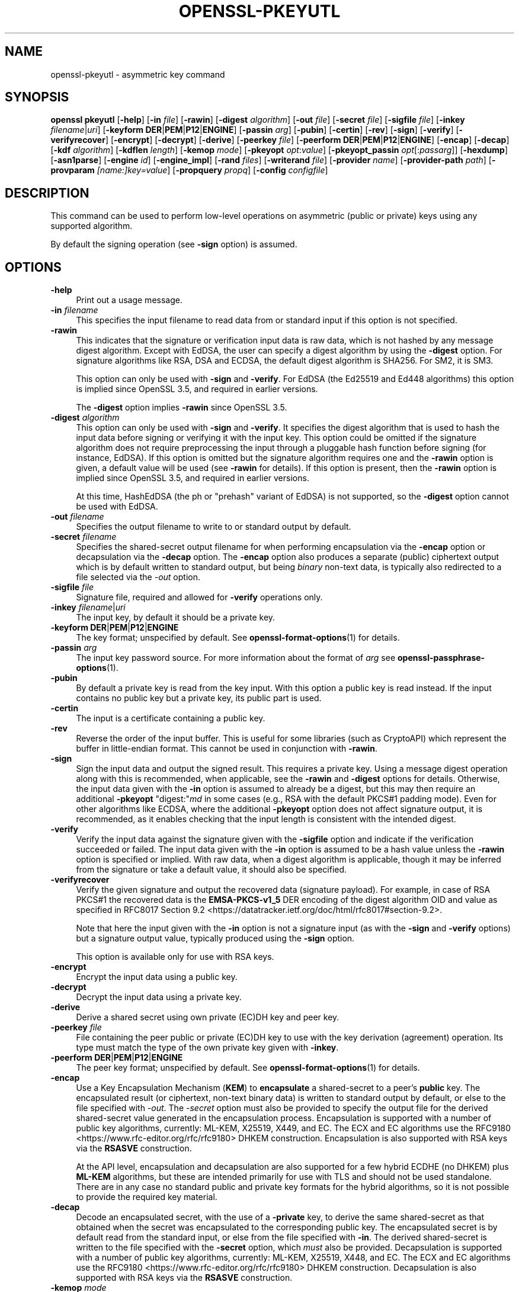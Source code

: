 .\" -*- mode: troff; coding: utf-8 -*-
.\" Automatically generated by Pod::Man 5.0102 (Pod::Simple 3.45)
.\"
.\" Standard preamble:
.\" ========================================================================
.de Sp \" Vertical space (when we can't use .PP)
.if t .sp .5v
.if n .sp
..
.de Vb \" Begin verbatim text
.ft CW
.nf
.ne \\$1
..
.de Ve \" End verbatim text
.ft R
.fi
..
.\" \*(C` and \*(C' are quotes in nroff, nothing in troff, for use with C<>.
.ie n \{\
.    ds C` ""
.    ds C' ""
'br\}
.el\{\
.    ds C`
.    ds C'
'br\}
.\"
.\" Escape single quotes in literal strings from groff's Unicode transform.
.ie \n(.g .ds Aq \(aq
.el       .ds Aq '
.\"
.\" If the F register is >0, we'll generate index entries on stderr for
.\" titles (.TH), headers (.SH), subsections (.SS), items (.Ip), and index
.\" entries marked with X<> in POD.  Of course, you'll have to process the
.\" output yourself in some meaningful fashion.
.\"
.\" Avoid warning from groff about undefined register 'F'.
.de IX
..
.nr rF 0
.if \n(.g .if rF .nr rF 1
.if (\n(rF:(\n(.g==0)) \{\
.    if \nF \{\
.        de IX
.        tm Index:\\$1\t\\n%\t"\\$2"
..
.        if !\nF==2 \{\
.            nr % 0
.            nr F 2
.        \}
.    \}
.\}
.rr rF
.\" ========================================================================
.\"
.IX Title "OPENSSL-PKEYUTL 1ossl"
.TH OPENSSL-PKEYUTL 1ossl 2025-09-16 3.5.3 OpenSSL
.\" For nroff, turn off justification.  Always turn off hyphenation; it makes
.\" way too many mistakes in technical documents.
.if n .ad l
.nh
.SH NAME
openssl\-pkeyutl \- asymmetric key command
.SH SYNOPSIS
.IX Header "SYNOPSIS"
\&\fBopenssl\fR \fBpkeyutl\fR
[\fB\-help\fR]
[\fB\-in\fR \fIfile\fR]
[\fB\-rawin\fR]
[\fB\-digest\fR \fIalgorithm\fR]
[\fB\-out\fR \fIfile\fR]
[\fB\-secret\fR \fIfile\fR]
[\fB\-sigfile\fR \fIfile\fR]
[\fB\-inkey\fR \fIfilename\fR|\fIuri\fR]
[\fB\-keyform\fR \fBDER\fR|\fBPEM\fR|\fBP12\fR|\fBENGINE\fR]
[\fB\-passin\fR \fIarg\fR]
[\fB\-pubin\fR]
[\fB\-certin\fR]
[\fB\-rev\fR]
[\fB\-sign\fR]
[\fB\-verify\fR]
[\fB\-verifyrecover\fR]
[\fB\-encrypt\fR]
[\fB\-decrypt\fR]
[\fB\-derive\fR]
[\fB\-peerkey\fR \fIfile\fR]
[\fB\-peerform\fR \fBDER\fR|\fBPEM\fR|\fBP12\fR|\fBENGINE\fR]
[\fB\-encap\fR]
[\fB\-decap\fR]
[\fB\-kdf\fR \fIalgorithm\fR]
[\fB\-kdflen\fR \fIlength\fR]
[\fB\-kemop\fR \fImode\fR]
[\fB\-pkeyopt\fR \fIopt\fR:\fIvalue\fR]
[\fB\-pkeyopt_passin\fR \fIopt\fR[:\fIpassarg\fR]]
[\fB\-hexdump\fR]
[\fB\-asn1parse\fR]
[\fB\-engine\fR \fIid\fR]
[\fB\-engine_impl\fR]
[\fB\-rand\fR \fIfiles\fR]
[\fB\-writerand\fR \fIfile\fR]
[\fB\-provider\fR \fIname\fR]
[\fB\-provider\-path\fR \fIpath\fR]
[\fB\-provparam\fR \fI[name:]key=value\fR]
[\fB\-propquery\fR \fIpropq\fR]
[\fB\-config\fR \fIconfigfile\fR]
.SH DESCRIPTION
.IX Header "DESCRIPTION"
This command can be used to perform low-level operations
on asymmetric (public or private) keys using any supported algorithm.
.PP
By default the signing operation (see \fB\-sign\fR option) is assumed.
.SH OPTIONS
.IX Header "OPTIONS"
.IP \fB\-help\fR 4
.IX Item "-help"
Print out a usage message.
.IP "\fB\-in\fR \fIfilename\fR" 4
.IX Item "-in filename"
This specifies the input filename to read data from or standard input
if this option is not specified.
.IP \fB\-rawin\fR 4
.IX Item "-rawin"
This indicates that the signature or verification input data is raw data,
which is not hashed by any message digest algorithm.
Except with EdDSA,
the user can specify a digest algorithm by using the \fB\-digest\fR option.
For signature algorithms like RSA, DSA and ECDSA,
the default digest algorithm is SHA256. For SM2, it is SM3.
.Sp
This option can only be used with \fB\-sign\fR and \fB\-verify\fR.
For EdDSA (the Ed25519 and Ed448 algorithms) this option
is implied since OpenSSL 3.5, and required in earlier versions.
.Sp
The \fB\-digest\fR option implies \fB\-rawin\fR since OpenSSL 3.5.
.IP "\fB\-digest\fR \fIalgorithm\fR" 4
.IX Item "-digest algorithm"
This option can only be used with \fB\-sign\fR and \fB\-verify\fR.
It specifies the digest algorithm that is used to hash the input data
before signing or verifying it with the input key. This option could be omitted
if the signature algorithm does not require preprocessing the input through
a pluggable hash function before signing (for instance, EdDSA). If this option
is omitted but the signature algorithm requires one and the \fB\-rawin\fR option
is given, a default value will be used (see \fB\-rawin\fR for details).
If this option is present, then the \fB\-rawin\fR option
is implied since OpenSSL 3.5, and required in earlier versions.
.Sp
At this time, HashEdDSA (the ph or "prehash" variant of EdDSA) is not supported,
so the \fB\-digest\fR option cannot be used with EdDSA.
.IP "\fB\-out\fR \fIfilename\fR" 4
.IX Item "-out filename"
Specifies the output filename to write to or standard output by default.
.IP "\fB\-secret\fR \fIfilename\fR" 4
.IX Item "-secret filename"
Specifies the shared-secret output filename for when performing encapsulation
via the \fB\-encap\fR option or decapsulation via the \fB\-decap\fR option.
The \fB\-encap\fR option also produces a separate (public) ciphertext output which
is by default written to standard output, but being \fIbinary\fR non-text data,
is typically also redirected to a file selected via the \fI\-out\fR option.
.IP "\fB\-sigfile\fR \fIfile\fR" 4
.IX Item "-sigfile file"
Signature file, required and allowed for \fB\-verify\fR operations only.
.IP "\fB\-inkey\fR \fIfilename\fR|\fIuri\fR" 4
.IX Item "-inkey filename|uri"
The input key, by default it should be a private key.
.IP "\fB\-keyform\fR \fBDER\fR|\fBPEM\fR|\fBP12\fR|\fBENGINE\fR" 4
.IX Item "-keyform DER|PEM|P12|ENGINE"
The key format; unspecified by default.
See \fBopenssl\-format\-options\fR\|(1) for details.
.IP "\fB\-passin\fR \fIarg\fR" 4
.IX Item "-passin arg"
The input key password source. For more information about the format of \fIarg\fR
see \fBopenssl\-passphrase\-options\fR\|(1).
.IP \fB\-pubin\fR 4
.IX Item "-pubin"
By default a private key is read from the key input.
With this option a public key is read instead.
If the input contains no public key but a private key, its public part is used.
.IP \fB\-certin\fR 4
.IX Item "-certin"
The input is a certificate containing a public key.
.IP \fB\-rev\fR 4
.IX Item "-rev"
Reverse the order of the input buffer. This is useful for some libraries
(such as CryptoAPI) which represent the buffer in little-endian format.
This cannot be used in conjunction with \fB\-rawin\fR.
.IP \fB\-sign\fR 4
.IX Item "-sign"
Sign the input data and output the signed result. This requires a private key.
Using a message digest operation along with this is recommended,
when applicable, see the \fB\-rawin\fR and \fB\-digest\fR options for details.
Otherwise, the input data given with the \fB\-in\fR option is assumed to already
be a digest, but this may then require an additional \fB\-pkeyopt\fR \f(CW\*(C`digest:\*(C'\fR\fImd\fR
in some cases (e.g., RSA with the default PKCS#1 padding mode).
Even for other algorithms like ECDSA, where the additional \fB\-pkeyopt\fR option
does not affect signature output, it is recommended, as it enables
checking that the input length is consistent with the intended digest.
.IP \fB\-verify\fR 4
.IX Item "-verify"
Verify the input data against the signature given with the \fB\-sigfile\fR option
and indicate if the verification succeeded or failed.
The input data given with the \fB\-in\fR option is assumed to be a hash value
unless the \fB\-rawin\fR option is specified or implied.
With raw data, when a digest algorithm is applicable, though it may be inferred
from the signature or take a default value, it should also be specified.
.IP \fB\-verifyrecover\fR 4
.IX Item "-verifyrecover"
Verify the given signature and output the recovered data (signature payload).
For example, in case of RSA PKCS#1 the recovered data is the \fBEMSA\-PKCS\-v1_5\fR
DER encoding of the digest algorithm OID and value as specified in
RFC8017 Section 9.2 <https://datatracker.ietf.org/doc/html/rfc8017#section-9.2>.
.Sp
Note that here the input given with the \fB\-in\fR option is not a signature input
(as with the \fB\-sign\fR and \fB\-verify\fR options) but a signature output value,
typically produced using the \fB\-sign\fR option.
.Sp
This option is available only for use with RSA keys.
.IP \fB\-encrypt\fR 4
.IX Item "-encrypt"
Encrypt the input data using a public key.
.IP \fB\-decrypt\fR 4
.IX Item "-decrypt"
Decrypt the input data using a private key.
.IP \fB\-derive\fR 4
.IX Item "-derive"
Derive a shared secret using own private (EC)DH key and peer key.
.IP "\fB\-peerkey\fR \fIfile\fR" 4
.IX Item "-peerkey file"
File containing the peer public or private (EC)DH key
to use with the key derivation (agreement) operation.
Its type must match the type of the own private key given with \fB\-inkey\fR.
.IP "\fB\-peerform\fR \fBDER\fR|\fBPEM\fR|\fBP12\fR|\fBENGINE\fR" 4
.IX Item "-peerform DER|PEM|P12|ENGINE"
The peer key format; unspecified by default.
See \fBopenssl\-format\-options\fR\|(1) for details.
.IP \fB\-encap\fR 4
.IX Item "-encap"
Use a Key Encapsulation Mechanism (\fBKEM\fR) to \fBencapsulate\fR a shared-secret to
a peer's \fBpublic\fR key.
The encapsulated result (or ciphertext, non-text binary data) is written to
standard output by default, or else to the file specified with \fI\-out\fR.
The \fI\-secret\fR option must also be provided to specify the output file for the
derived shared-secret value generated in the encapsulation process.
Encapsulation is supported with a number of public key algorithms, currently:
ML-KEM,
X25519,
X449,
and
EC.
The ECX and EC algorithms use the
RFC9180 <https://www.rfc-editor.org/rfc/rfc9180> DHKEM construction.
Encapsulation is also supported with RSA keys via the
\&\fBRSASVE\fR construction.
.Sp
At the API level, encapsulation and decapsulation are also supported for a few
hybrid ECDHE (no DHKEM) plus \fBML-KEM\fR algorithms, but these are intended
primarily for use with TLS and should not be used standalone.
There are in any case no standard public and private key formats for the hybrid
algorithms, so it is not possible to provide the required key material.
.IP \fB\-decap\fR 4
.IX Item "-decap"
Decode an encapsulated secret, with the use of a \fB\-private\fR key, to derive the
same shared-secret as that obtained when the secret was encapsulated to the
corresponding public key.
The encapsulated secret is by default read from the standard input, or else
from the file specified with \fB\-in\fR.
The derived shared-secret is written to the file specified with the \fB\-secret\fR
option, which \fImust\fR also be provided.
Decapsulation is supported with a number of public key algorithms, currently:
ML-KEM,
X25519,
X448,
and
EC.
The ECX and EC algorithms use the
RFC9180 <https://www.rfc-editor.org/rfc/rfc9180> DHKEM construction.
Decapsulation is also supported with RSA keys via the
\&\fBRSASVE\fR construction.
.IP "\fB\-kemop\fR \fImode\fR" 4
.IX Item "-kemop mode"
This option is used with the \fI\-encap\fR/\fI\-decap\fR commands and specifies the KEM
\&\fImode\fR specific for the key algorithm when there is no default way to
encapsulate and decapsulate shared secrets with the chosen key type.
All the supported algorithms presently support only their default \fImode\fR, and
this option, though available, is not required.
.IP "\fB\-kdf\fR \fIalgorithm\fR" 4
.IX Item "-kdf algorithm"
Use key derivation function \fIalgorithm\fR.  The supported algorithms are
at present \fBTLS1\-PRF\fR and \fBHKDF\fR.
Note: additional parameters and the KDF output length will normally have to be
set for this to work.
See \fBEVP_PKEY_CTX_set_hkdf_md\fR\|(3) and \fBEVP_PKEY_CTX_set_tls1_prf_md\fR\|(3)
for the supported string parameters of each algorithm.
.IP "\fB\-kdflen\fR \fIlength\fR" 4
.IX Item "-kdflen length"
Set the output length for KDF.
.IP "\fB\-pkeyopt\fR \fIopt\fR:\fIvalue\fR" 4
.IX Item "-pkeyopt opt:value"
Public key options specified as opt:value. See NOTES below for more details.
.IP "\fB\-pkeyopt_passin\fR \fIopt\fR[:\fIpassarg\fR]" 4
.IX Item "-pkeyopt_passin opt[:passarg]"
Allows reading a public key option \fIopt\fR from stdin or a password source.
If only \fIopt\fR is specified, the user will be prompted to enter a password on
stdin.  Alternatively, \fIpassarg\fR can be specified which can be any value
supported by \fBopenssl\-passphrase\-options\fR\|(1).
.IP \fB\-hexdump\fR 4
.IX Item "-hexdump"
hex dump the output data.
.IP \fB\-asn1parse\fR 4
.IX Item "-asn1parse"
Parse the ASN.1 output data to check its DER encoding and print any errors.
When combined with the \fB\-verifyrecover\fR option, this may be useful in case
an ASN.1 DER-encoded structure had been signed directly (without hashing it)
and when checking a signature in PKCS#1 v1.5 format, which has a DER encoding.
.IP "\fB\-engine\fR \fIid\fR" 4
.IX Item "-engine id"
See "Engine Options" in \fBopenssl\fR\|(1).
This option is deprecated.
.IP \fB\-engine_impl\fR 4
.IX Item "-engine_impl"
When used with the \fB\-engine\fR option, it specifies to also use
engine \fIid\fR for crypto operations.
.IP "\fB\-rand\fR \fIfiles\fR, \fB\-writerand\fR \fIfile\fR" 4
.IX Item "-rand files, -writerand file"
See "Random State Options" in \fBopenssl\fR\|(1) for details.
.IP "\fB\-provider\fR \fIname\fR" 4
.IX Item "-provider name"
.PD 0
.IP "\fB\-provider\-path\fR \fIpath\fR" 4
.IX Item "-provider-path path"
.IP "\fB\-provparam\fR \fI[name:]key=value\fR" 4
.IX Item "-provparam [name:]key=value"
.IP "\fB\-propquery\fR \fIpropq\fR" 4
.IX Item "-propquery propq"
.PD
See "Provider Options" in \fBopenssl\fR\|(1), \fBprovider\fR\|(7), and \fBproperty\fR\|(7).
.IP "\fB\-config\fR \fIconfigfile\fR" 4
.IX Item "-config configfile"
See "Configuration Option" in \fBopenssl\fR\|(1).
.SH NOTES
.IX Header "NOTES"
The operations and options supported vary according to the key algorithm
and its implementation. The OpenSSL operations and options are indicated below.
.PP
Unless otherwise mentioned, the \fB\-pkeyopt\fR option supports
for all public-key types the \f(CW\*(C`digest:\*(C'\fR\fIalg\fR argument,
which specifies the digest in use for the signing and verification operations.
The value \fIalg\fR should represent a digest name as used in the
\&\fBEVP_get_digestbyname()\fR function for example \fBsha256\fR. This value is not used to
hash the input data. It is used (by some algorithms) for sanity-checking the
lengths of data passed in and for creating the structures that make up the
signature (e.g., \fBDigestInfo\fR in RSASSA PKCS#1 v1.5 signatures).
.PP
For instance,
if the value of the \fB\-pkeyopt\fR option \f(CW\*(C`digest\*(C'\fR argument is \fBsha256\fR,
the signature or verification input should be the 32 bytes long binary value
of the SHA256 hash function output.
.PP
Unless \fB\-rawin\fR is used or implied, this command does not hash the input data
but rather it will use the data directly as input to the signature algorithm.
Depending on the key type, signature type, and mode of padding, the maximum
sensible lengths of input data differ. With RSA the signed data cannot be longer
than the key modulus. In case of ECDSA and DSA the data should not be longer
than the field size, otherwise it will be silently truncated to the field size.
In any event the input size must not be larger than the largest supported digest
output size \fBEVP_MAX_MD_SIZE\fR, which currently is 64 bytes.
.SH "RSA ALGORITHM"
.IX Header "RSA ALGORITHM"
The RSA algorithm generally supports the encrypt, decrypt, sign,
verify and verifyrecover operations. However, some padding modes
support only a subset of these operations. The following additional
\&\fBpkeyopt\fR values are supported:
.IP \fBrsa_padding_mode:\fR\fImode\fR 4
.IX Item "rsa_padding_mode:mode"
This sets the RSA padding mode. Acceptable values for \fImode\fR are \fBpkcs1\fR for
PKCS#1 padding, \fBnone\fR for no padding, \fBoaep\fR
for \fBOAEP\fR mode, \fBx931\fR for X9.31 mode and \fBpss\fR for PSS.
.Sp
In PKCS#1 padding, if the message digest is not set, then the supplied data is
signed or verified directly instead of using a \fBDigestInfo\fR structure. If a
digest is set, then the \fBDigestInfo\fR structure is used and its length
must correspond to the digest type.
.Sp
Note, for \fBpkcs1\fR padding, as a protection against the Bleichenbacher attack,
the decryption will not fail in case of padding check failures. Use \fBnone\fR
and manual inspection of the decrypted message to verify if the decrypted
value has correct PKCS#1 v1.5 padding.
.Sp
For \fBoaep\fR mode only encryption and decryption is supported.
.Sp
For \fBx931\fR if the digest type is set it is used to format the block data
otherwise the first byte is used to specify the X9.31 digest ID. Sign,
verify and verifyrecover are can be performed in this mode.
.Sp
For \fBpss\fR mode only sign and verify are supported and the digest type must be
specified.
.IP \fBrsa_pss_saltlen:\fR\fIlen\fR 4
.IX Item "rsa_pss_saltlen:len"
For \fBpss\fR mode only this option specifies the salt length. Three special
values are supported: \fBdigest\fR sets the salt length to the digest length,
\&\fBmax\fR sets the salt length to the maximum permissible value. When verifying
\&\fBauto\fR causes the salt length to be automatically determined based on the
\&\fBPSS\fR block structure.
.IP \fBrsa_mgf1_md:\fR\fIdigest\fR 4
.IX Item "rsa_mgf1_md:digest"
For PSS and OAEP padding sets the MGF1 digest. If the MGF1 digest is not
explicitly set in PSS mode then the signing digest is used.
.IP \fBrsa_oaep_md:\fR\fIdigest\fR 4
.IX Item "rsa_oaep_md:digest"
Sets the digest used for the OAEP hash function. If not explicitly set then
SHA256 is used.
.IP \fBrsa_pkcs1_implicit_rejection:\fR\fIflag\fR 4
.IX Item "rsa_pkcs1_implicit_rejection:flag"
Disables (when set to 0) or enables (when set to 1) the use of implicit
rejection with PKCS#1 v1.5 decryption. When enabled (the default), as a
protection against Bleichenbacher attack, the library will generate a
deterministic random plaintext that it will return to the caller in case
of padding check failure.
When disabled, it's the callers' responsibility to handle the returned
errors in a side-channel free manner.
.SH "RSA-PSS ALGORITHM"
.IX Header "RSA-PSS ALGORITHM"
The RSA-PSS algorithm is a restricted version of the RSA algorithm which only
supports the sign and verify operations with PSS padding. The following
additional \fB\-pkeyopt\fR values are supported:
.IP "\fBrsa_padding_mode:\fR\fImode\fR, \fBrsa_pss_saltlen:\fR\fIlen\fR, \fBrsa_mgf1_md:\fR\fIdigest\fR" 4
.IX Item "rsa_padding_mode:mode, rsa_pss_saltlen:len, rsa_mgf1_md:digest"
These have the same meaning as the \fBRSA\fR algorithm with some additional
restrictions. The padding mode can only be set to \fBpss\fR which is the
default value.
.Sp
If the key has parameter restrictions then the digest, MGF1
digest and salt length are set to the values specified in the parameters.
The digest and MG cannot be changed and the salt length cannot be set to a
value less than the minimum restriction.
.SH "DSA ALGORITHM"
.IX Header "DSA ALGORITHM"
The DSA algorithm supports signing and verification operations only. Currently
there are no additional \fB\-pkeyopt\fR options other than \fBdigest\fR. The SHA256
digest is assumed by default.
.SH "DH ALGORITHM"
.IX Header "DH ALGORITHM"
The DH algorithm only supports the derivation operation and no additional
\&\fB\-pkeyopt\fR options.
.SH "EC ALGORITHM"
.IX Header "EC ALGORITHM"
The EC algorithm supports sign, verify and derive operations. The sign and
verify operations use ECDSA and derive uses ECDH. SHA256 is assumed by default
for the \fB\-pkeyopt\fR \fBdigest\fR option.
.SH "X25519 AND X448 ALGORITHMS"
.IX Header "X25519 AND X448 ALGORITHMS"
The X25519 and X448 algorithms support key derivation only. Currently there are
no additional options.
.SS "SLH-DSA ALGORITHMS"
.IX Subsection "SLH-DSA ALGORITHMS"
The SLH-DSA algorithms (SLH\-DSA\-SHA2\-128s, SLH\-DSA\-SHA2\-128f, SLH\-DSA\-SHA2\-192s, SLH\-DSA\-SHA2\-192f, SLH\-DSA\-SHA2\-256s, SLH\-DSA\-SHA2\-256f) are post-quantum signature algorithms. When using SLH-DSA with pkeyutl, the following options are available:
.IP \fB\-sign\fR 4
.IX Item "-sign"
Sign the input data using an SLH-DSA private key. For example:
.Sp
.Vb 1
\&  $ openssl pkeyutl \-sign \-in file.txt \-inkey slhdsa.pem \-out sig
.Ve
.IP \fB\-verify\fR 4
.IX Item "-verify"
Verify the signature using an SLH-DSA public key. For example:
.Sp
.Vb 1
\&  $ openssl pkeyutl \-verify \-in file.txt \-inkey slhdsa.pem \-sigfile sig
.Ve
.PP
See \fBEVP_PKEY\-SLH\-DSA\fR\|(7) and \fBEVP_SIGNATURE\-SLH\-DSA\fR\|(7) for additional details about the SLH-DSA algorithm and its implementation.
.SH "ML\-DSA\-44, ML\-DSA\-65 AND ML\-DSA\-87 ALGORITHMS"
.IX Header "ML-DSA-44, ML-DSA-65 AND ML-DSA-87 ALGORITHMS"
The ML-DSA algorithms are post-quantum signature algorithms that support signing and verification of "raw" messages.
No preliminary hashing is performed. When using ML-DSA with pkeyutl, the following options are available:
.IP \fB\-sign\fR 4
.IX Item "-sign"
Sign the input data using an ML-DSA private key. For example:
.Sp
.Vb 1
\&  $ openssl pkeyutl \-sign \-in file.txt \-inkey mldsa65.pem \-out sig
.Ve
.IP \fB\-verify\fR 4
.IX Item "-verify"
Verify the signature using an ML-DSA public key. For example:
.Sp
.Vb 1
\&  $ openssl pkeyutl \-verify \-in file.txt \-inkey mldsa65.pem \-sigfile sig
.Ve
.IP "\fB\-pkeyopt\fR \fIopt\fR:\fIvalue\fR" 4
.IX Item "-pkeyopt opt:value"
Additional options for ML-DSA signing and verification:
.RS 4
.IP \fBmessage-encoding\fR:\fIvalue\fR 4
.IX Item "message-encoding:value"
Specifies the message encoding mode used for signing. This controls how the input message is processed before signing. Valid values are described in \fBEVP_SIGNATURE\-ML\-DSA\fR\|(7). For example:
.Sp
.Vb 1
\&  $ openssl pkeyutl \-sign \-in file.txt \-inkey mldsa65.pem \-out sig \-pkeyopt message\-encoding:1
.Ve
.IP \fBtest-entropy\fR:\fIvalue\fR 4
.IX Item "test-entropy:value"
Specifies a test entropy value for deterministic signing. For example:
.Sp
.Vb 1
\&  $ openssl pkeyutl \-sign \-in file.txt \-inkey mldsa65.pem \-out sig \-pkeyopt test\-entropy:abcdefghijklmnopqrstuvwxyz012345
.Ve
.IP \fBhextest-entropy\fR:\fIvalue\fR 4
.IX Item "hextest-entropy:value"
Specifies a test entropy value in hex format. For example:
.Sp
.Vb 1
\&  $ openssl pkeyutl \-sign \-in file.txt \-inkey mldsa65.pem \-out sig \-pkeyopt hextest\-entropy:000102030405060708090a0b0c0d0e0f101112131415161718191a1b1c1d1e1f
.Ve
.IP \fBdeterministic\fR:\fIvalue\fR 4
.IX Item "deterministic:value"
Enables deterministic signing. For example:
.Sp
.Vb 1
\&  $ openssl pkeyutl \-sign \-in file.txt \-inkey mldsa65.pem \-out sig \-pkeyopt deterministic:1
.Ve
.IP \fBmu\fR:\fIvalue\fR 4
.IX Item "mu:value"
Specifies the mu parameter. For example:
.Sp
.Vb 2
\&  $ echo \-n "0123456789abcdef0123456789abcdef0123456789abcdef0123456789abcdef" >file.txt
\&  $ openssl pkeyutl \-sign \-in file.txt \-inkey mldsa65.pem \-out sig \-pkeyopt mu:1
.Ve
.RE
.RS 4
.RE
.IP \fBcontext-string\fR:\fIstring\fR 4
.IX Item "context-string:string"
Specifies a context string for both signing and verification operations. The context string must be the same for verification to succeed. For example:
.Sp
.Vb 2
\&  $ openssl pkeyutl \-sign \-in file.txt \-inkey mldsa65.pem \-out sig \-pkeyopt context\-string:mycontext
\&  $ openssl pkeyutl \-verify \-in file.txt \-inkey mldsa65.pem \-sigfile sig \-pkeyopt context\-string:mycontext
.Ve
.IP \fBhexcontext-string\fR:\fIstring\fR 4
.IX Item "hexcontext-string:string"
Specifies a context string in hex format, allowing binary control values. For example:
.Sp
.Vb 1
\&  $ openssl pkeyutl \-sign \-in file.txt \-inkey mldsa65.pem \-out sig \-pkeyopt hexcontext\-string:6d79636f6e74657874
.Ve
.PP
The signing operation supports a \fBdeterministic\fR:\fIbool\fR option,
with \fIbool\fR set to \f(CW1\fR if a deterministic signature is to be generated
with a fixed all zero random input.
By default, or if the \fIbool\fR is \f(CW0\fR a random entropy value is used.
A deterministic result can also be obtained by specifying an explicit
entropy value via the \fBhextest-entropy\fR:\fIvalue\fR parameter.
Deterministic \fBML-DSA\fR signing should only be used in tests.
.PP
See \fBEVP_SIGNATURE\-ML\-DSA\fR\|(7) for additional details about the ML-DSA algorithms and their implementation.
.SH "ML\-KEM\-512, ML\-KEM\-768 AND ML\-KEM\-1024 ALGORITHMS"
.IX Header "ML-KEM-512, ML-KEM-768 AND ML-KEM-1024 ALGORITHMS"
The ML-KEM algorithms support encapsulation and decapsulation only.
The encapsulation operation supports a \fBhexikme\fR:\fIentropy\fR option,
with \fIentropy\fR the 64 hexadecimal digit encoding of a 32\-byte value.
This should only be used in tests, known or leaked values of the option may
compromise the generated shared secret.
.PP
See \fBEVP_KEM\-ML\-KEM\fR\|(7) for additional detail.
.SH "ED25519 AND ED448 ALGORITHMS"
.IX Header "ED25519 AND ED448 ALGORITHMS"
These algorithms only support signing and verifying. OpenSSL only implements the
"pure" variants of these algorithms so raw data can be passed directly to them
without hashing them first. OpenSSL only supports
"oneshot" operation with these algorithms. This means that the entire file to
be signed/verified must be read into memory before processing it. Signing or
Verifying very large files should be avoided. Additionally the size of the file
must be known for this to work. If the size of the file cannot be determined
(for example if the input is stdin) then the sign or verify operation will fail.
.SH SM2
.IX Header "SM2"
The SM2 algorithm supports sign, verify, encrypt and decrypt operations. For
the sign and verify operations, SM2 requires an Distinguishing ID string to
be passed in. The following \fB\-pkeyopt\fR value is supported:
.IP \fBdistid:\fR\fIstring\fR 4
.IX Item "distid:string"
This sets the ID string used in SM2 sign or verify operations. While verifying
an SM2 signature, the ID string must be the same one used when signing the data.
Otherwise the verification will fail.
.IP \fBhexdistid:\fR\fIhex_string\fR 4
.IX Item "hexdistid:hex_string"
This sets the ID string used in SM2 sign or verify operations. While verifying
an SM2 signature, the ID string must be the same one used when signing the data.
Otherwise the verification will fail. The ID string provided with this option
should be a valid hexadecimal value.
.SH EXAMPLES
.IX Header "EXAMPLES"
Sign some data using a private key:
.PP
.Vb 1
\& openssl pkeyutl \-sign \-in file \-inkey key.pem \-out sig
.Ve
.PP
Recover the signed data (e.g. if an RSA key is used):
.PP
.Vb 1
\& openssl pkeyutl \-verifyrecover \-in sig \-inkey key.pem
.Ve
.PP
Verify the signature (e.g. a DSA key):
.PP
.Vb 1
\& openssl pkeyutl \-verify \-in file \-sigfile sig \-inkey key.pem
.Ve
.PP
Sign data using a message digest value (this is currently only valid for RSA):
.PP
.Vb 1
\& openssl pkeyutl \-sign \-in file \-inkey key.pem \-out sig \-pkeyopt digest:sha256
.Ve
.PP
Derive a shared secret value:
.PP
.Vb 1
\& openssl pkeyutl \-derive \-inkey key.pem \-peerkey pubkey.pem \-out secret
.Ve
.PP
Hexdump 48 bytes of TLS1 PRF using digest \fBSHA256\fR and shared secret and
seed consisting of the single byte 0xFF:
.PP
.Vb 2
\& openssl pkeyutl \-kdf TLS1\-PRF \-kdflen 48 \-pkeyopt md:SHA256 \e
\&    \-pkeyopt hexsecret:ff \-pkeyopt hexseed:ff \-hexdump
.Ve
.PP
Derive a key using \fBscrypt\fR where the password is read from command line:
.PP
.Vb 2
\& openssl pkeyutl \-kdf scrypt \-kdflen 16 \-pkeyopt_passin pass \e
\&    \-pkeyopt hexsalt:aabbcc \-pkeyopt N:16384 \-pkeyopt r:8 \-pkeyopt p:1
.Ve
.PP
Derive using the same algorithm, but read key from environment variable MYPASS:
.PP
.Vb 2
\& openssl pkeyutl \-kdf scrypt \-kdflen 16 \-pkeyopt_passin pass:env:MYPASS \e
\&    \-pkeyopt hexsalt:aabbcc \-pkeyopt N:16384 \-pkeyopt r:8 \-pkeyopt p:1
.Ve
.PP
Sign some data using an \fBSM2\fR\|(7) private key and a specific ID:
.PP
.Vb 2
\& openssl pkeyutl \-sign \-in file \-inkey sm2.key \-out sig \-rawin \-digest sm3 \e
\&    \-pkeyopt distid:someid
.Ve
.PP
Verify some data using an \fBSM2\fR\|(7) certificate and a specific ID:
.PP
.Vb 2
\& openssl pkeyutl \-verify \-certin \-in file \-inkey sm2.cert \-sigfile sig \e
\&    \-rawin \-digest sm3 \-pkeyopt distid:someid
.Ve
.PP
Decrypt some data using a private key with OAEP padding using SHA256:
.PP
.Vb 2
\& openssl pkeyutl \-decrypt \-in file \-inkey key.pem \-out secret \e
\&    \-pkeyopt rsa_padding_mode:oaep \-pkeyopt rsa_oaep_md:sha256
.Ve
.PP
Create an ML-DSA key pair and sign data with a specific context string:
.PP
.Vb 2
\&  $ openssl genpkey \-algorithm ML\-DSA\-65 \-out mldsa65.pem
\&  $ openssl pkeyutl \-sign \-in file.txt \-inkey mldsa65.pem \-out sig \-pkeyopt context\-string:example
.Ve
.PP
Verify a signature using ML-DSA with the same context string:
.PP
.Vb 1
\&  $ openssl pkeyutl \-verify \-in file.txt \-inkey mldsa65.pem \-sigfile sig \-pkeyopt context\-string:example
.Ve
.PP
Generate an ML-KEM key pair and use it for encapsulation:
.PP
.Vb 3
\&  $ openssl genpkey \-algorithm ML\-KEM\-768 \-out mlkem768.pem
\&  $ openssl pkey \-in mlkem768.pem \-pubout \-out mlkem768_pub.pem
\&  $ openssl pkeyutl \-encap \-inkey mlkem768_pub.pem \-pubin \-out ciphertext \-secret shared_secret.bin
.Ve
.PP
Decapsulate a shared secret using an ML-KEM private key:
.PP
.Vb 1
\&  $ openssl pkeyutl \-decap \-inkey mlkem768.pem \-in ciphertext \-secret decapsulated_secret.bin
.Ve
.PP
Create an SLH-DSA key pair and sign data:
.PP
.Vb 2
\&  $ openssl genpkey \-algorithm SLH\-DSA\-SHA2\-128s \-out slh\-dsa.pem
\&  $ openssl pkeyutl \-sign \-in file.txt \-inkey slh\-dsa.pem \-out sig
.Ve
.PP
Verify a signature using SLH-DSA:
.PP
.Vb 1
\&  $ openssl pkeyutl \-verify \-in file.txt \-inkey slh\-dsa.pem \-sigfile sig
.Ve
.SH "SEE ALSO"
.IX Header "SEE ALSO"
\&\fBopenssl\fR\|(1),
\&\fBopenssl\-genpkey\fR\|(1),
\&\fBopenssl\-pkey\fR\|(1),
\&\fBopenssl\-rsautl\fR\|(1)
\&\fBopenssl\-dgst\fR\|(1),
\&\fBopenssl\-rsa\fR\|(1),
\&\fBopenssl\-genrsa\fR\|(1),
\&\fBopenssl\-kdf\fR\|(1)
\&\fBEVP_PKEY_CTX_set_hkdf_md\fR\|(3),
\&\fBEVP_PKEY_CTX_set_tls1_prf_md\fR\|(3),
.SH HISTORY
.IX Header "HISTORY"
Since OpenSSL 3.5,
the \fB\-digest\fR option implies \fB\-rawin\fR, and these two options are
no longer required when signing or verifying with an Ed25519 or Ed448 key.
.PP
Also since OpenSSL 3.5, the \fB\-kemop\fR option is no longer required for any of
the supported algorithms, the only supported \fBmode\fR is now the default.
.PP
The \fB\-engine\fR option was deprecated in OpenSSL 3.0.
.SH COPYRIGHT
.IX Header "COPYRIGHT"
Copyright 2006\-2025 The OpenSSL Project Authors. All Rights Reserved.
.PP
Licensed under the Apache License 2.0 (the "License").  You may not use
this file except in compliance with the License.  You can obtain a copy
in the file LICENSE in the source distribution or at
<https://www.openssl.org/source/license.html>.
